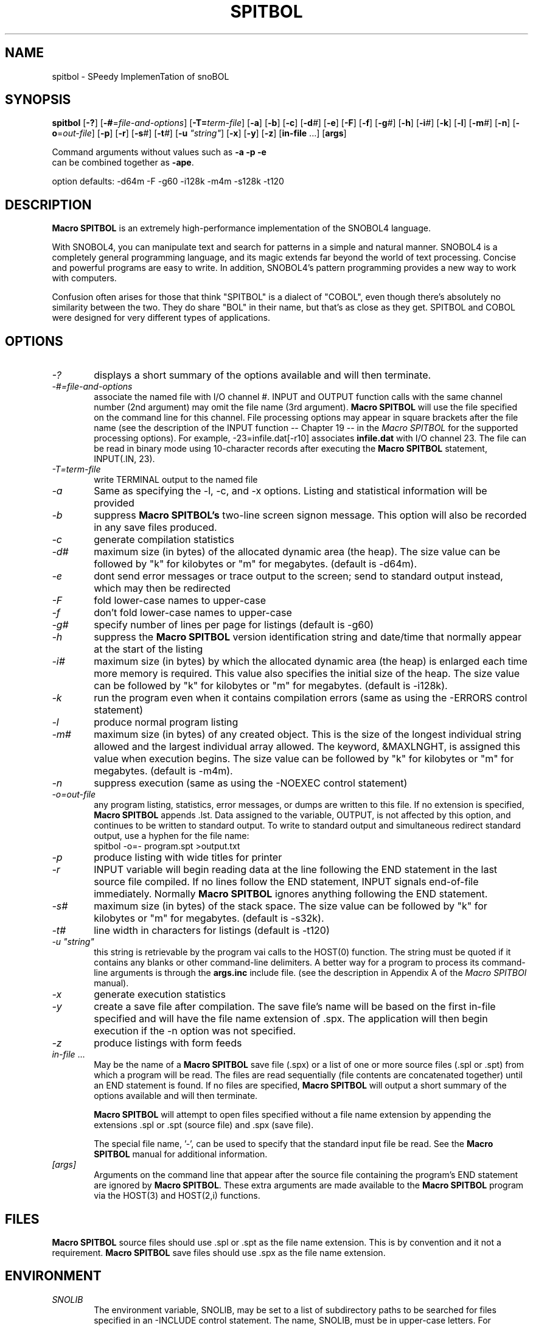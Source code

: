 .\" Process this file with groff -man -Tascii spitbol.1
.\"
.TH SPITBOL 1 "February 2017 (version 15.01)" "Robert B. K. Dewar" "User Commands"
.SH NAME
spitbol \- SPeedy ImplemenTation of snoBOL
.SH SYNOPSIS
\fBspitbol\fR [\fB-?\fR] [\fB-#\fR=\fIfile-and-options\fR]
[\fB-T=\fIterm-file\fR] [\fB-a\fR] [\fB-b\fR] [\fB-c\fR] [\fB-d\fI#\fR]
[\fB-e\fR] [\fB-F\fR] [\fB-f\fR] [\fB-g\fI#\fR] [\fB-h\fR] [\fB-i\fI#\fR] [\fB-k\fR]
[\fB-l\fR] [\fB-m\fI#\fR] [\fB-n\fR] [\fB-o\fR=\fIout-file\fR] [\fB-p\fR]
[\fB-r\fR] [\fB-s\fI#\fR] [\fB-t\fI#\fR] [\fB-u\fR \fI"string"\fR] [\fB-x\fR]
[\fB-y\fR] [\fB-z\fR] [\fBin-file\fR ...] [\fBargs\fR]

.nf
    Command arguments without values such as \fB-a\fR \fB-p\fR \fB-e\fR
    can be combined together as \fB-ape\fR.

    option defaults: -d64m -F -g60 -i128k -m4m -s128k -t120
.fi
.SH DESCRIPTION
\fBMacro SPITBOL\fR is an extremely high-performance implementation of the
SNOBOL4 language.

With SNOBOL4, you can manipulate text and search for patterns in a simple and
natural manner. SNOBOL4 is a completely general programming language, and its
magic extends far beyond the world of text processing. Concise and powerful
programs are easy to write. In addition, SNOBOL4's pattern programming
provides a new way to work with computers.

Confusion often arises for those that think "SPITBOL" is a dialect of "COBOL",
even though there's absolutely no similarity between the two. They do share
"BOL" in their name, but that's as close as they get. SPITBOL and COBOL were
designed for very different types of applications.
.SH OPTIONS
.TP 6
.I -?
displays a short summary of the options available and will then terminate.
.TP 6
.I -#=file-and-options
associate the named file with I/O channel #. INPUT and OUTPUT function calls
with the same channel number (2nd argument) may omit the file name (3rd
argument). \fBMacro SPITBOL\fR will use the file specified on the command line
for this channel. File processing options may appear in square brackets after
the file name (see the description of the INPUT function -- Chapter 19 -- in
the \fIMacro SPITBOL\fR for the supported processing options). For
example, -23=infile.dat[-r10] associates \fBinfile.dat\fR with I/O channel 23.
The file can be read in binary mode using 10-character records after executing
the \fBMacro SPITBOL\fR statement, INPUT(.IN, 23).
.TP 6
.I -T=term-file
write TERMINAL output to the named file
.TP 6
.I -a
Same as specifying the -l, -c, and -x options. Listing and statistical
information will be provided
.TP 6
.I -b
suppress \fBMacro SPITBOL's\fR two-line screen signon message. This option
will also be recorded in any save files produced.
.TP 6
.I -c
generate compilation statistics
.TP 6
.I -d#
maximum size (in bytes) of the allocated dynamic area (the heap). The size
value can be followed by "k" for kilobytes or "m" for megabytes. (default is
-d64m).
.TP 6
.I -e
dont send error messages or trace output to the screen; send to standard output
instead, which may then be redirected
.TP 6
.I -F
fold lower-case names to upper-case
.TP 6
.I -f
don't fold lower-case names to upper-case
.TP 6
.I -g#
specify number of lines per page for listings (default is -g60)
.TP 6
.I -h
suppress the \fBMacro SPITBOL\fR version identification string and date/time
that normally appear at the start of the listing
.TP 6
.I -i#
maximum size (in bytes) by which the allocated dynamic area (the heap) is
enlarged each time more memory is required. This value also specifies the
initial size of the heap. The size value can be followed by "k" for kilobytes
or "m" for megabytes. (default is -i128k).
.TP 6
.I -k
run the program even when it contains compilation errors (same as using the
-ERRORS control statement)
.TP 6
.I -l
produce normal program listing
.TP 6
.I -m#
maximum size (in bytes) of any created object. This is the size of the longest
individual string allowed and the largest individual array allowed. The
keyword, &MAXLNGHT, is assigned this value when execution begins. The size
value can be followed by "k" for kilobytes or "m" for megabytes. (default is
-m4m).
.TP 6
.I -n
suppress execution (same as using the -NOEXEC control statement)
.TP 6
.I -o=out-file
any program listing, statistics, error messages, or dumps are written to this
file. If no extension is specified, \fBMacro SPITBOL\fR appends .lst. Data
assigned to the variable, OUTPUT, is not affected by this option, and
continues to be written to standard output. To write to standard output and
simultaneous redirect standard output, use a hyphen for the file name:
.nf
    spitbol -o=- program.spt >output.txt
.fi
.TP 6
.I -p
produce listing with wide titles for printer
.TP 6
.I -r
INPUT variable will begin reading data at the line following the END statement
in the last source file compiled. If no lines follow the END statement, INPUT
signals end-of-file immediately. Normally \fBMacro SPITBOL\fR ignores anything
following the END statement.
.TP 6
.I -s#
maximum size (in bytes) of the stack space. The size value can be followed by
"k" for kilobytes or "m" for megabytes. (default is -s32k).
.TP 6
.I -t#
line width in characters for listings (default is -t120)
.TP 6
.I -u \(dqstring\(dq
this string is retrievable by the program vai calls to the HOST(0) function.
The string must be quoted if it contains any blanks or other command-line
delimiters. A better way for a program to process its command-line arguments is
through the \fBargs.inc\fR include file. (see the description in Appendix A of
the \fIMacro SPITBOl\fR manual).
.TP 6
.I -x
generate execution statistics
.TP 6
.I -y
create a save file after compilation. The save file's name will be based on the
first in-file specified and will have the file name extension of .spx. The
application will then begin execution if the -n option was not specified.
.TP 6
.I -z
produce listings with form feeds
.TP 6
.I in-file\fR ...
May be the name of a \fBMacro SPITBOL\fR save file (.spx) or a list of one or
more source files (.spl or .spt) from which a program will be read. The files
are read sequentially (file contents are concatenated together) until an END
statement is found. If no files are specified, \fBMacro SPITBOL\fR will output
a short summary of the options available and will then terminate.

\fBMacro SPITBOL\fR will attempt to open files specified without a file name
extension by appending the extensions .spl or .spt (source file) and .spx
(save file).

The special file name, '-', can be used to specify that the standard input file
be read. See the \fBMacro SPITBOL\fR manual for additional information.
.TP 6
.I [args]
Arguments on the command line that appear after the source file containing the
program's END statement are ignored by \fBMacro SPITBOL\fR. These extra
arguments are made available to the \fBMacro SPITBOL\fR program via the
HOST(3) and HOST(2,i) functions.
.SH FILES
\fBMacro SPITBOL\fR source files should use .spl or .spt as the file name
extension. This is by convention and it not a requirement.
\fBMacro SPITBOL\fR save files should use .spx as the file name extension.
.SH ENVIRONMENT
.TP 6
.I SNOLIB
The environment variable, SNOLIB, may be set to a list of subdirectory paths to
be searched for files specified in an -INCLUDE control statement. The name,
SNOLIB, must be in upper-case letters. For example:
.nf
    SNOLIB=/usr/local/snolib:/opt/spitbol-linux/includes
    export SNOLIB
.fi
.TP 6
.B Accessing Environment String from your Program
The HOST funcition provides a way for programs to retrieve the value of a
particular environment variable. Given the shell (bash) commands:
.nf
    DIRECTION=NorthEast
    export DIRECTION
.fi
The program statement
.nf
    HEADING = HOST(4, "DIRECTION")
.fi
will result in HEADING being set to the value "NorthEast". The HOST function
fails if the desired environment variable is not found. The second argument to
the HOST function must match the case of the variable name.
.SH DIAGNOSTICS
The diagnostic messages should be self explanatory. A complete list of the
compile-time and run-time messages produced by \fBMacro SPITBOL\fR can be found
in "Appendix D" of the \fBMacro SPITBOL\fR Manual.
.SH BUGS
The LOAD(s1,s2) function is currently disabled.

For information about differences between SNOBOL4, SNOBOL4+, and Spitbol (and
differences between various \fBSpitbol\fR implementations) please refer to the
\fBMacro SPITBOL\fR manual.
.SH AUTHOR
\fBSPITBOL\fR was initially implemented for the IBM System/360 and System/370
family of computers by Robert B. K. Dewar and Ken Belcher.

\fBMacro SPITBOL\fR is an implementation of \fBSPITBOL\fR written in the 1970s
by Robert B. K. Dewar and Anthony P. McCann.

Version 3.7 of \fBMacro SPITBOL\fR was maintained by Mark B. Emmer of Catspaw,
Inc.  Other changes were made by Steve Duff, Robert E. Goldberg, and Dave Shields.

Dave Shields has maintained the project since 2009.

The \fBMacro SPITBOL\fR manual was written by Mark B. Emmer, Edward K.
Quillen, and Robert B. K. Dewar.

This man page was written by Craig J. Wright.

Of course, we would probably not have the pleasure of being able to write
programs in \fBSPITBOL\fR if it were not for the development of the SNOBOL
programming language by Ralph E. Griswold, David J. Farber, Ivan P. Polonsky
and others at Bell Labs.
.SH REPORTING BUGS
Please report any bugs to the github repository at: https://github.com/spitbol/x64
.SH SEE ALSO
For additional information about the SNOBOL4 programming language, you might
want to read the book, \fIThe SNOBOL4 Programming Language\fR second edition by
R. E. Griswold, J. F. Poage, and I. P. Polonsky (sometimes known as the
"Green Book"). It is included in the file that you downloaded and is located at
\fBdocs/green-book.pdf\fR

For additional information about this specific \fBMacro SPITBOL\fR
implementation, please refer to the \fIMacro SPITBOL\fR manual. It is
included in the file that you downloaded and is located at
\fBdocs/spitbol-manual-3.7.pdf\fR.
.SH COPYRIGHT
Copyright information for \fBMacro SPITBOL\fR is shown below:
.RS 3
Copyright \(co 1987-2012 by Robert B. K. Dewar and Catspaw, Inc. (Mark Emmer)
.br
Copyright \(co 2012-2017 by David Shields
.RE

Additional materials are copyrighted by others.
.SH SOFTWARE LICENSE
As of version 3.8, \fBMacro SPITBOL\fR is available under the GPL (v2 or later) software
license.
